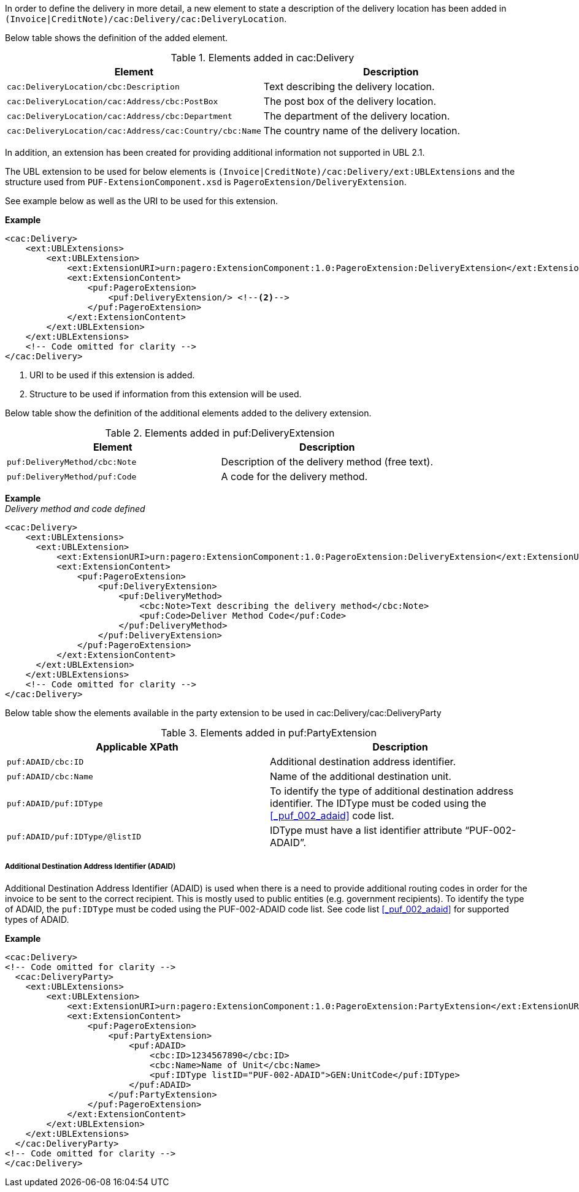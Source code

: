 In order to define the delivery in more detail, a new element to state a description of the delivery location has been added in `(Invoice|CreditNote)/cac:Delivery/cac:DeliveryLocation`.

Below table shows the definition of the added element.

.Elements added in cac:Delivery
|===
|Element |Description

|`cac:DeliveryLocation/cbc:Description`
|Text describing the delivery  location.
|`cac:DeliveryLocation/cac:Address/cbc:PostBox`
|The post box of the delivery location.
|`cac:DeliveryLocation/cac:Address/cbc:Department`
|The department of the delivery location.
|`cac:DeliveryLocation/cac:Address/cac:Country/cbc:Name`
|The country name of the delivery location.
|===

In addition, an extension has been created for providing additional information not supported in UBL 2.1. +

The UBL extension to be used for below elements is `(Invoice|CreditNote)/cac:Delivery/ext:UBLExtensions` and the structure used from `PUF-ExtensionComponent.xsd` is `PageroExtension/DeliveryExtension`. +

See example below as well as the URI to be used for this extension.

*Example*
[source,xml]
----
<cac:Delivery>
    <ext:UBLExtensions>
        <ext:UBLExtension>
            <ext:ExtensionURI>urn:pagero:ExtensionComponent:1.0:PageroExtension:DeliveryExtension</ext:ExtensionURI> <!--1-->
            <ext:ExtensionContent>
                <puf:PageroExtension>
                    <puf:DeliveryExtension/> <!--2-->
                </puf:PageroExtension>
            </ext:ExtensionContent>
        </ext:UBLExtension>
    </ext:UBLExtensions>
    <!-- Code omitted for clarity -->
</cac:Delivery>
----
<1> URI to be used if this extension is added.
<2> Structure to be used if information from this extension will be used.

Below table show the definition of the additional elements added to the delivery extension.

.Elements added in puf:DeliveryExtension
|===
|Element |Description

|`puf:DeliveryMethod/cbc:Note`
|Description of the delivery method (free text).
|`puf:DeliveryMethod/puf:Code`
|A code for the delivery method.
|===

*Example* +
_Delivery method and code defined_
[source,xml]
----
<cac:Delivery>
    <ext:UBLExtensions>
      <ext:UBLExtension>
          <ext:ExtensionURI>urn:pagero:ExtensionComponent:1.0:PageroExtension:DeliveryExtension</ext:ExtensionURI>
          <ext:ExtensionContent>
              <puf:PageroExtension>
                  <puf:DeliveryExtension>
                      <puf:DeliveryMethod>
                          <cbc:Note>Text describing the delivery method</cbc:Note>
                          <puf:Code>Deliver Method Code</puf:Code>
                      </puf:DeliveryMethod>
                  </puf:DeliveryExtension>
              </puf:PageroExtension>
          </ext:ExtensionContent>
      </ext:UBLExtension>
    </ext:UBLExtensions>
    <!-- Code omitted for clarity -->
</cac:Delivery>
----

Below table show the elements available in the party extension to be used in cac:Delivery/cac:DeliveryParty

.Elements added in puf:PartyExtension
|===
|Applicable XPath |Description

|`puf:ADAID/cbc:ID`
|Additional destination address identifier.
|`puf:ADAID/cbc:Name`
|Name of the additional destination unit.
|`puf:ADAID/puf:IDType`
|To identify the type of additional destination address identifier. The IDType must be coded using the <<_puf_002_adaid>> code list.
|`puf:ADAID/puf:IDType/@listID`
|IDType must have a list identifier attribute “PUF-002-ADAID”.
|===

===== Additional Destination Address Identifier (ADAID)

Additional Destination Address Identifier (ADAID) is used when there is a need to provide additional routing codes in order for the invoice to be sent to the correct recipient.
This is mostly used to public entities (e.g. government recipients). To identify the type of ADAID, the `puf:IDType` must be coded using the PUF-002-ADAID code list. See code list <<_puf_002_adaid>> for supported types of ADAID.


*Example*

[source,xml]
----
<cac:Delivery>
<!-- Code omitted for clarity -->
  <cac:DeliveryParty>
    <ext:UBLExtensions>
        <ext:UBLExtension>
            <ext:ExtensionURI>urn:pagero:ExtensionComponent:1.0:PageroExtension:PartyExtension</ext:ExtensionURI>
            <ext:ExtensionContent>
                <puf:PageroExtension>
                    <puf:PartyExtension>
                        <puf:ADAID>
                            <cbc:ID>1234567890</cbc:ID>
                            <cbc:Name>Name of Unit</cbc:Name>
                            <puf:IDType listID="PUF-002-ADAID">GEN:UnitCode</puf:IDType>
                        </puf:ADAID>
                    </puf:PartyExtension>
                </puf:PageroExtension>
            </ext:ExtensionContent>
        </ext:UBLExtension>
    </ext:UBLExtensions>
  </cac:DeliveryParty>
<!-- Code omitted for clarity -->
</cac:Delivery>
----
